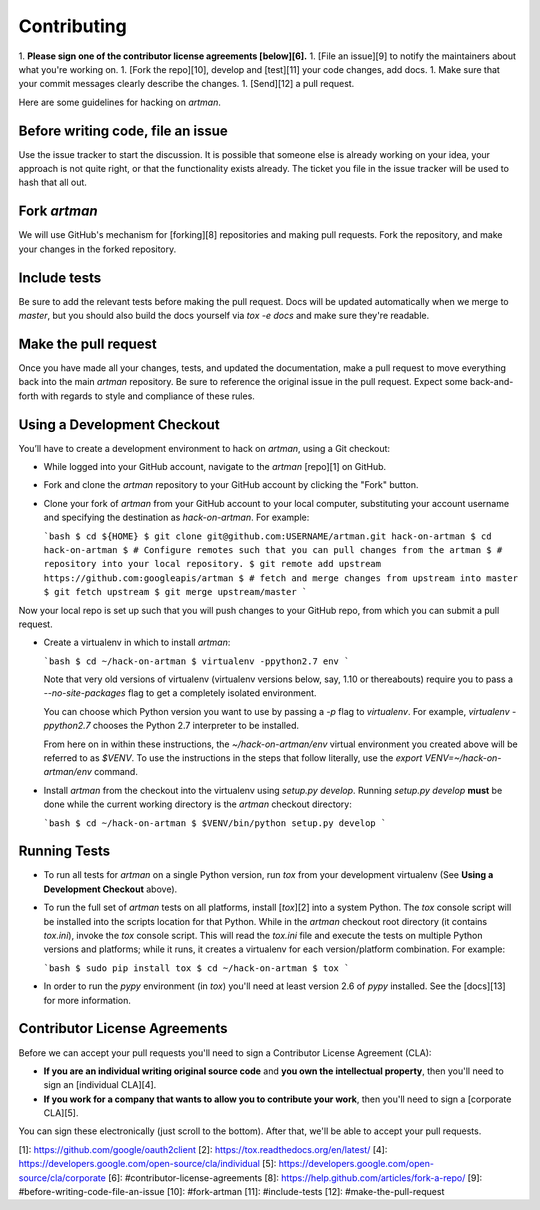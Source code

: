 Contributing
============

1.  **Please sign one of the contributor license agreements [below][6].**
1.  [File an issue][9] to notify the maintainers about what you're working on.
1.  [Fork the repo][10], develop and [test][11] your code changes, add docs.
1.  Make sure that your commit messages clearly describe the changes.
1.  [Send][12] a pull request.

Here are some guidelines for hacking on `artman`.

Before writing code, file an issue
----------------------------------

Use the issue tracker to start the discussion. It is possible that someone else
is already working on your idea, your approach is not quite right, or that the
functionality exists already. The ticket you file in the issue tracker will be
used to hash that all out.

Fork `artman`
-------------

We will use GitHub's mechanism for [forking][8] repositories and making pull
requests. Fork the repository, and make your changes in the forked repository.

Include tests
-------------

Be sure to add the relevant tests before making the pull request. Docs will be
updated automatically when we merge to `master`, but you should also build
the docs yourself via `tox -e docs` and make sure they're readable.

Make the pull request
---------------------

Once you have made all your changes, tests, and updated the documentation,
make a pull request to move everything back into the main `artman`
repository. Be sure to reference the original issue in the pull request.
Expect some back-and-forth with regards to style and compliance of these
rules.

Using a Development Checkout
----------------------------

You’ll have to create a development environment to hack on
`artman`, using a Git checkout:

-   While logged into your GitHub account, navigate to the `artman`
    [repo][1] on GitHub.
-   Fork and clone the `artman` repository to your GitHub account
    by clicking the "Fork" button.
-   Clone your fork of `artman` from your GitHub account to your
    local computer, substituting your account username and specifying
    the destination as `hack-on-artman`. For example:

    ```bash
    $ cd ${HOME}
    $ git clone git@github.com:USERNAME/artman.git hack-on-artman
    $ cd hack-on-artman
    $ # Configure remotes such that you can pull changes from the artman
    $ # repository into your local repository.
    $ git remote add upstream https://github.com:googleapis/artman
    $ # fetch and merge changes from upstream into master
    $ git fetch upstream
    $ git merge upstream/master
    ```

Now your local repo is set up such that you will push changes to your
GitHub repo, from which you can submit a pull request.

-   Create a virtualenv in which to install `artman`:

    ```bash
    $ cd ~/hack-on-artman
    $ virtualenv -ppython2.7 env
    ```

    Note that very old versions of virtualenv (virtualenv versions
    below, say, 1.10 or thereabouts) require you to pass a
    `--no-site-packages` flag to get a completely isolated environment.

    You can choose which Python version you want to use by passing a
    `-p` flag to `virtualenv`. For example, `virtualenv -ppython2.7`
    chooses the Python 2.7 interpreter to be installed.

    From here on in within these instructions, the
    `~/hack-on-artman/env` virtual environment you created above will be
    referred to as `$VENV`. To use the instructions in the steps that
    follow literally, use the `export VENV=~/hack-on-artman/env`
    command.

-   Install `artman` from the checkout into the virtualenv using
    `setup.py develop`. Running `setup.py develop` **must** be done while
    the current working directory is the `artman` checkout
    directory:

    ```bash
    $ cd ~/hack-on-artman
    $ $VENV/bin/python setup.py develop
    ```

Running Tests
--------------

-   To run all tests for `artman` on a single Python version, run
    `tox` from your development virtualenv (See
    **Using a Development Checkout** above).

-   To run the full set of `artman` tests on all platforms, install
    [`tox`][2] into a system Python.  The `tox` console script will be
    installed into the scripts location for that Python.  While in the
    `artman` checkout root directory (it contains `tox.ini`),
    invoke the `tox` console script.  This will read the `tox.ini` file and
    execute the tests on multiple Python versions and platforms; while it runs,
    it creates a virtualenv for each version/platform combination.  For
    example:

    ```bash
    $ sudo pip install tox
    $ cd ~/hack-on-artman
    $ tox
    ```

-   In order to run the `pypy` environment (in `tox`) you'll need at
    least version 2.6 of `pypy` installed. See the [docs][13] for
    more information.


Contributor License Agreements
------------------------------

Before we can accept your pull requests you'll need to sign a Contributor
License Agreement (CLA):

-   **If you are an individual writing original source code** and **you own
    the intellectual property**, then you'll need to sign an
    [individual CLA][4].
-   **If you work for a company that wants to allow you to contribute your
    work**, then you'll need to sign a [corporate CLA][5].

You can sign these electronically (just scroll to the bottom). After that,
we'll be able to accept your pull requests.

[1]: https://github.com/google/oauth2client
[2]: https://tox.readthedocs.org/en/latest/
[4]: https://developers.google.com/open-source/cla/individual
[5]: https://developers.google.com/open-source/cla/corporate
[6]: #contributor-license-agreements
[8]: https://help.github.com/articles/fork-a-repo/
[9]: #before-writing-code-file-an-issue
[10]: #fork-artman
[11]: #include-tests
[12]: #make-the-pull-request
